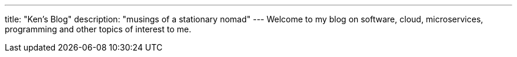 ---
title: "Ken's Blog"
description: "musings of a stationary nomad"
---
Welcome to my blog on software, cloud, microservices, programming and other topics of interest to me.
